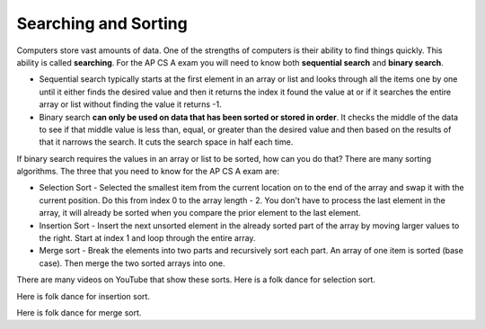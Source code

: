 .. qnum::
   :prefix: 12-1-
   :start: 1

Searching and Sorting
======================

..	index::
	single: sequential search
	single: binary search
	single: recursion
	pair: search; sequential
	pair: search; binary

Computers store vast amounts of data. One of the strengths of computers is their ability to find things quickly.  This ability is called **searching**.  For the AP CS A exam you will need to know both **sequential search** and **binary search**. 

.. video:: v_search
   :controls:
   :thumb: ../_static/videoStart.png

   http://ice-web.cc.gatech.edu/ce21/1/static/video/Searching.mov
   http://ice-web.cc.gatech.edu/ce21/1/static/video/Searching.webm

* Sequential search typically starts at the first element in an array or list and looks through all the items one by one until it either finds the desired value and then it returns the index it found the value at or if it searches the entire array or list without finding the value it returns -1. 
* Binary search **can only be used on data that has been sorted or stored in order**.  It checks the middle of the data to see if that middle value is less than, equal, or greater than the desired value and then based on the results of that it narrows the search. It cuts the search space in half each time.

If binary search requires the values in an array or list to be sorted, how can you do that?  There are many sorting algorithms.  The three that you need to know for the AP CS A exam are:

..	index::
	single: selection sort
	single: insertion sort
	single: merge sort
	pair: sort; selection
	pair: sort; insertion
	pair: sort; merge

* Selection Sort - Selected the smallest item from the current location on to the end of the array and swap it with the current position.  Do this from index 0 to the array length - 2.  You don't have to process the last element in the array, it will already be sorted when you compare the prior element to the last element.
* Insertion Sort - Insert the next unsorted element in the already sorted part of the array by moving larger values to the right.  Start at index 1 and loop through the entire array.
* Merge sort - Break the elements into two parts and recursively sort each part.  An array of one item is sorted (base case).  Then merge the two sorted arrays into one.

There are many videos on YouTube that show these sorts.  Here is a folk dance for selection sort.

.. youtube:: Ns4TPTC8whw
    :align: center
    
Here is folk dance for insertion sort.

.. youtube:: ROalU379l3U
    :align: center
    
Here is folk dance for merge sort.

.. youtube:: XaqR3G_NVoo
    :align: center
